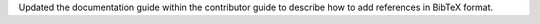 Updated the documentation guide within the contributor guide to describe
how to add references in BibTeX format.
